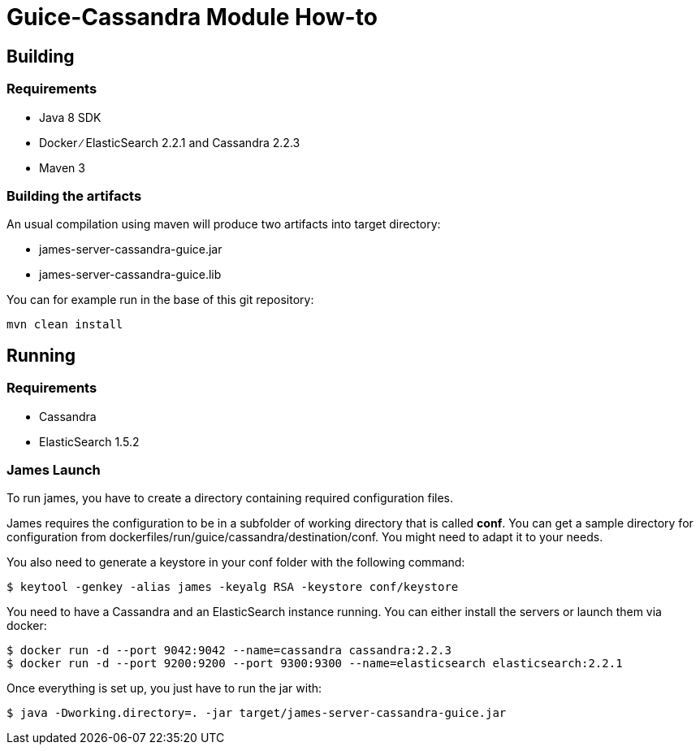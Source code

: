 = Guice-Cassandra Module How-to

== Building

=== Requirements

 * Java 8 SDK
 * Docker ∕ ElasticSearch 2.2.1 and Cassandra 2.2.3
 * Maven 3

=== Building the artifacts

An usual compilation using maven will produce two artifacts into target directory:

 * james-server-cassandra-guice.jar
 * james-server-cassandra-guice.lib

You can for example run in the base of this git repository:

```
mvn clean install
```

== Running

=== Requirements

 * Cassandra
 * ElasticSearch 1.5.2

=== James Launch

To run james, you have to create a directory containing required configuration files.

James requires the configuration to be in a subfolder of working directory that is called **conf**. You can get a sample
directory for configuration from dockerfiles/run/guice/cassandra/destination/conf. You might need to adapt it to your needs.

You also need to generate a keystore in your conf folder with the following command:
[source]
----
$ keytool -genkey -alias james -keyalg RSA -keystore conf/keystore
----

You need to have a Cassandra and an ElasticSearch instance running. You can either install the servers or launch them via docker:

```bash
$ docker run -d --port 9042:9042 --name=cassandra cassandra:2.2.3
$ docker run -d --port 9200:9200 --port 9300:9300 --name=elasticsearch elasticsearch:2.2.1
```

Once everything is set up, you just have to run the jar with:

[source]
----
$ java -Dworking.directory=. -jar target/james-server-cassandra-guice.jar
----

